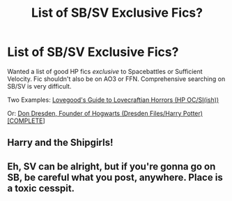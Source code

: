 #+TITLE: List of SB/SV Exclusive Fics?

* List of SB/SV Exclusive Fics?
:PROPERTIES:
:Author: xshadowfax
:Score: 2
:DateUnix: 1618668856.0
:DateShort: 2021-Apr-17
:FlairText: Request
:END:
Wanted a list of good HP fics /exclusive/ to Spacebattles or Sufficient Velocity. Fic shouldn't also be on AO3 or FFN. Comprehensive searching on SB/SV is very difficult.

Two Examples: [[https://forums.spacebattles.com/threads/lovegoods-guide-to-lovecraftian-horrors-hp-oc-si-ish.388120/reader/][Lovegood's Guide to Lovecraftian Horrors (HP OC/SI(ish))]]

Or: [[https://forums.spacebattles.com/threads/don-dresden-founder-of-hogwarts-dresden-files-harry-potter-complete.790927/][Don Dresden, Founder of Hogwarts (Dresden Files/Harry Potter) [COMPLETE]]]


** Harry and the Shipgirls!
:PROPERTIES:
:Author: RowanSkie
:Score: 2
:DateUnix: 1618706754.0
:DateShort: 2021-Apr-18
:END:


** Eh, SV can be alright, but if you're gonna go on SB, be careful what you post, anywhere. Place is a toxic cesspit.
:PROPERTIES:
:Author: MidgardWyrm
:Score: 1
:DateUnix: 1618746791.0
:DateShort: 2021-Apr-18
:END:
